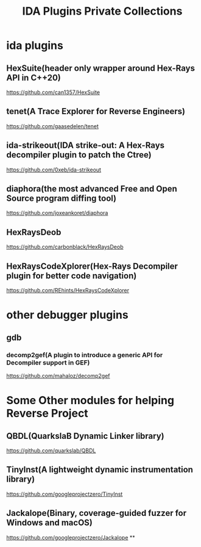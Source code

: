 #+TITLE: IDA Plugins
#+TITLE: Private Collections

* ida plugins
** HexSuite(header only wrapper around Hex-Rays API in C++20)
  https://github.com/can1357/HexSuite

** tenet(A Trace Explorer for Reverse Engineers)
  https://github.com/gaasedelen/tenet

** ida-strikeout(IDA strike-out: A Hex-Rays decompiler plugin to patch the Ctree)
   https://github.com/0xeb/ida-strikeout

** diaphora(the most advanced Free and Open Source program diffing tool)
   https://github.com/joxeankoret/diaphora
** HexRaysDeob
   https://github.com/carbonblack/HexRaysDeob
** HexRaysCodeXplorer(Hex-Rays Decompiler plugin for better code navigation)
   https://github.com/REhints/HexRaysCodeXplorer
* other debugger plugins
** gdb
*** decomp2gef(A plugin to introduce a generic API for Decompiler support in GEF)
    https://github.com/mahaloz/decomp2gef

* Some Other modules for helping Reverse Project
** QBDL(QuarkslaB Dynamic Linker library)
   https://github.com/quarkslab/QBDL
** TinyInst(A lightweight dynamic instrumentation library)
   https://github.com/googleprojectzero/TinyInst
** Jackalope(Binary, coverage-guided fuzzer for Windows and macOS)
   https://github.com/googleprojectzero/Jackalope
**

